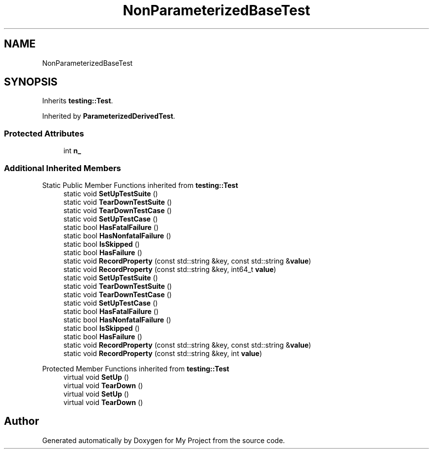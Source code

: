 .TH "NonParameterizedBaseTest" 3 "Wed Feb 1 2023" "Version Version 0.0" "My Project" \" -*- nroff -*-
.ad l
.nh
.SH NAME
NonParameterizedBaseTest
.SH SYNOPSIS
.br
.PP
.PP
Inherits \fBtesting::Test\fP\&.
.PP
Inherited by \fBParameterizedDerivedTest\fP\&.
.SS "Protected Attributes"

.in +1c
.ti -1c
.RI "int \fBn_\fP"
.br
.in -1c
.SS "Additional Inherited Members"


Static Public Member Functions inherited from \fBtesting::Test\fP
.in +1c
.ti -1c
.RI "static void \fBSetUpTestSuite\fP ()"
.br
.ti -1c
.RI "static void \fBTearDownTestSuite\fP ()"
.br
.ti -1c
.RI "static void \fBTearDownTestCase\fP ()"
.br
.ti -1c
.RI "static void \fBSetUpTestCase\fP ()"
.br
.ti -1c
.RI "static bool \fBHasFatalFailure\fP ()"
.br
.ti -1c
.RI "static bool \fBHasNonfatalFailure\fP ()"
.br
.ti -1c
.RI "static bool \fBIsSkipped\fP ()"
.br
.ti -1c
.RI "static bool \fBHasFailure\fP ()"
.br
.ti -1c
.RI "static void \fBRecordProperty\fP (const std::string &key, const std::string &\fBvalue\fP)"
.br
.ti -1c
.RI "static void \fBRecordProperty\fP (const std::string &key, int64_t \fBvalue\fP)"
.br
.ti -1c
.RI "static void \fBSetUpTestSuite\fP ()"
.br
.ti -1c
.RI "static void \fBTearDownTestSuite\fP ()"
.br
.ti -1c
.RI "static void \fBTearDownTestCase\fP ()"
.br
.ti -1c
.RI "static void \fBSetUpTestCase\fP ()"
.br
.ti -1c
.RI "static bool \fBHasFatalFailure\fP ()"
.br
.ti -1c
.RI "static bool \fBHasNonfatalFailure\fP ()"
.br
.ti -1c
.RI "static bool \fBIsSkipped\fP ()"
.br
.ti -1c
.RI "static bool \fBHasFailure\fP ()"
.br
.ti -1c
.RI "static void \fBRecordProperty\fP (const std::string &key, const std::string &\fBvalue\fP)"
.br
.ti -1c
.RI "static void \fBRecordProperty\fP (const std::string &key, int \fBvalue\fP)"
.br
.in -1c

Protected Member Functions inherited from \fBtesting::Test\fP
.in +1c
.ti -1c
.RI "virtual void \fBSetUp\fP ()"
.br
.ti -1c
.RI "virtual void \fBTearDown\fP ()"
.br
.ti -1c
.RI "virtual void \fBSetUp\fP ()"
.br
.ti -1c
.RI "virtual void \fBTearDown\fP ()"
.br
.in -1c

.SH "Author"
.PP 
Generated automatically by Doxygen for My Project from the source code\&.
